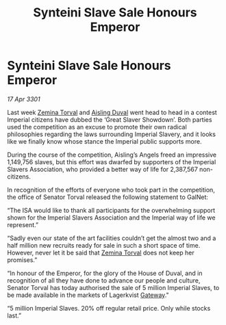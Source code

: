 :PROPERTIES:
:ID:       78c60456-0dc4-4488-a5fd-ea2e2291140e
:END:
#+title: Synteini Slave Sale Honours Emperor
#+filetags: :3301:Empire:galnet:

* Synteini Slave Sale Honours Emperor

/17 Apr 3301/

Last week [[id:d8e3667c-3ba1-43aa-bc90-dac719c6d5e7][Zemina Torval]] and [[id:b402bbe3-5119-4d94-87ee-0ba279658383][Aisling Duval]] went head to head in a contest Imperial citizens have dubbed the ‘Great Slaver Showdown’. Both parties used the competition as an excuse to promote their own radical philosophies regarding the laws surrounding Imperial Slavery, and it looks like we finally know whose stance the Imperial public supports more. 

During the course of the competition, Aisling’s Angels freed an impressive 1,149,756 slaves, but this effort was dwarfed by supporters of the Imperial Slavers Association, who provided a better way of life for 2,387,567 non-citizens.  

In recognition of the efforts of everyone who took part in the competition, the office of Senator Torval released the following statement to GalNet: 

“The ISA would like to thank all participants for the overwhelming support shown for the Imperial Slavers Association and the Imperial way of life we represent.” 

“Sadly even our state of the art facilities couldn’t get the almost two and a half million new recruits ready for sale in such a short space of time. However, never let it be said that [[id:d8e3667c-3ba1-43aa-bc90-dac719c6d5e7][Zemina Torval]] does not keep her promises.” 

“In honour of the Emperor, for the glory of the House of Duval, and in recognition of all they have done to advance our people and culture, Senator Torval has today authorised the sale of 5 million Imperial Slaves, to be made available in the markets of Lagerkvist [[id:e179ecca-9ab3-4184-b05e-107b2e6932c2][Gateway]]." 

“5 million Imperial Slaves. 20% off regular retail price. Only while stocks last.”
